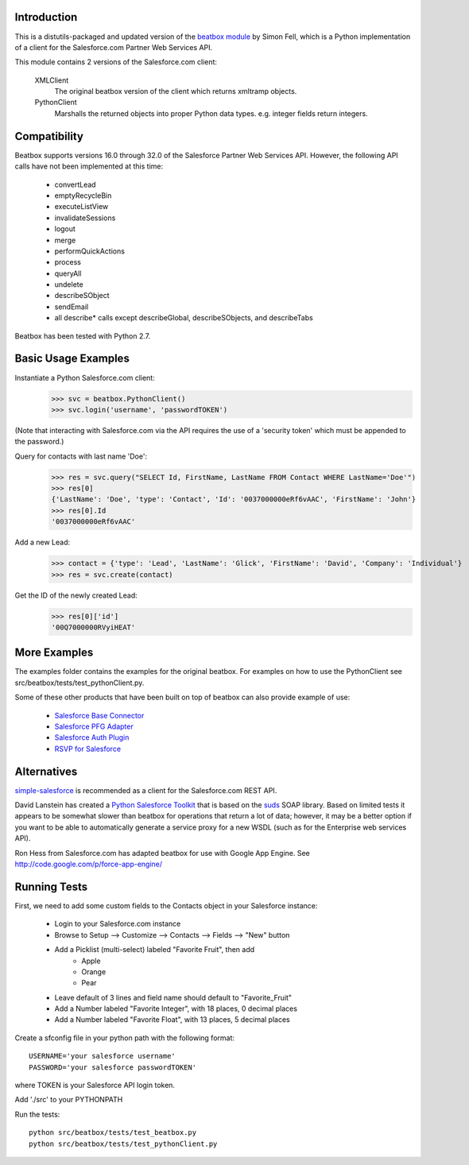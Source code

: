 Introduction
============

This is a distutils-packaged and updated version of the `beatbox module`_
by Simon Fell, which is a Python implementation of a client for the
Salesforce.com Partner Web Services API.

.. _`beatbox module`: http://www.pocketsoap.com/beatbox/

This module contains 2 versions of the Salesforce.com client:

 XMLClient
   The original beatbox version of the client which returns xmltramp objects.
 PythonClient
   Marshalls the returned objects into proper Python data types. e.g. integer
   fields return integers.


Compatibility
=============

Beatbox supports versions 16.0 through 32.0 of the Salesforce Partner Web
Services API. However, the following API calls have not been implemented at
this time:

 * convertLead
 * emptyRecycleBin
 * executeListView
 * invalidateSessions
 * logout
 * merge
 * performQuickActions
 * process
 * queryAll
 * undelete
 * describeSObject
 * sendEmail
 * all describe* calls except describeGlobal, describeSObjects, and describeTabs

Beatbox has been tested with Python 2.7.


Basic Usage Examples
====================

Instantiate a Python Salesforce.com client:
  >>> svc = beatbox.PythonClient()
  >>> svc.login('username', 'passwordTOKEN')
  
(Note that interacting with Salesforce.com via the API requires the use of a
'security token' which must be appended to the password.)

Query for contacts with last name 'Doe':
  >>> res = svc.query("SELECT Id, FirstName, LastName FROM Contact WHERE LastName='Doe'")
  >>> res[0]
  {'LastName': 'Doe', 'type': 'Contact', 'Id': '0037000000eRf6vAAC', 'FirstName': 'John'}
  >>> res[0].Id
  '0037000000eRf6vAAC'

Add a new Lead:
  >>> contact = {'type': 'Lead', 'LastName': 'Glick', 'FirstName': 'David', 'Company': 'Individual'}
  >>> res = svc.create(contact)
Get the ID of the newly created Lead:
  >>> res[0]['id']
  '00Q7000000RVyiHEAT'


More Examples
=============

The examples folder contains the examples for the original beatbox. For
examples on how to use the PythonClient see
src/beatbox/tests/test_pythonClient.py.

Some of these other products that have been built on top of beatbox can also
provide example of use:
  
  * `Salesforce Base Connector`_
  * `Salesforce PFG Adapter`_
  * `Salesforce Auth Plugin`_
  * `RSVP for Salesforce`_

.. _`Salesforce Base Connector`: http://plone.org/products/salesforcebaseconnector
.. _`Salesforce PFG Adapter`: http://plone.org/products/salesforcepfgadapter
.. _`Salesforce Auth Plugin`: http://plone.org/products/salesforceauthplugin
.. _`RSVP for Salesforce`: http://plone.org/products/collective.salesforce.rsvp


Alternatives
============

`simple-salesforce`_ is recommended as a client for the Salesforce.com REST API.

.. _`simple-salesforce`: https://pypi.python.org/pypi/simple-salesforce

David Lanstein has created a `Python Salesforce Toolkit`_ that is based on the
`suds`_ SOAP library.  Based on limited tests it appears to be somewhat slower
than beatbox for operations that return a lot of data; however, it may be a
better option if you want to be able to automatically generate a service proxy
for a new WSDL (such as for the Enterprise web services API).

.. _`Python Salesforce Toolkit`: http://code.google.com/p/salesforce-python-toolkit/
.. _`suds`: https://fedorahosted.org/suds/

Ron Hess from Salesforce.com has adapted beatbox for use with Google App
Engine.  See http://code.google.com/p/force-app-engine/


Running Tests
=============

First, we need to add some custom fields to the Contacts object in your Salesforce instance:

 * Login to your Salesforce.com instance
 * Browse to Setup --> Customize --> Contacts --> Fields --> "New" button
 * Add a Picklist (multi-select) labeled "Favorite Fruit", then add
    * Apple
    * Orange
    * Pear
 * Leave default of 3 lines and field name should default to "Favorite_Fruit"
 * Add a Number labeled "Favorite Integer", with 18 places, 0 decimal places
 * Add a Number labeled "Favorite Float", with 13 places, 5 decimal places

Create a sfconfig file in your python path with the following format::

    USERNAME='your salesforce username'
    PASSWORD='your salesforce passwordTOKEN'

where TOKEN is your Salesforce API login token.

Add './src' to your PYTHONPATH

Run the tests::

    python src/beatbox/tests/test_beatbox.py
    python src/beatbox/tests/test_pythonClient.py

